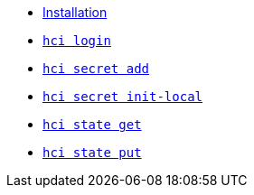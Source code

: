 * xref:installation.adoc[Installation]
* xref:login.adoc[`hci login`] +
ifeval::[{descriptions} == true]
Configure token for authentication to hercules-ci.com.
endif::[]
* xref:secret/add.adoc[`hci secret add`] +
ifeval::[{descriptions} == true]
Insert a secret into the local `secrets.json`.
endif::[]
* xref:secret/init-local.adoc[`hci secret init-local`] +
ifeval::[{descriptions} == true]
Create a local `secrets.json` file for the current account.
endif::[]
* xref:state/get.adoc[`hci state get`] +
ifeval::[{descriptions} == true]
Download a state file.
endif::[]
* xref:state/put.adoc[`hci state put`] +
ifeval::[{descriptions} == true]
Upload a state file.
endif::[]
